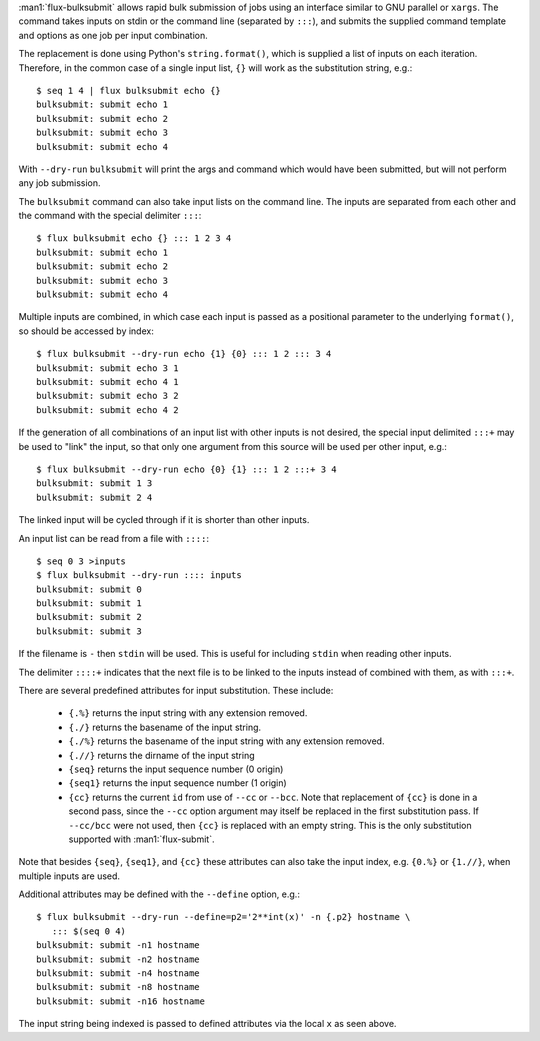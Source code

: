 :man1:`flux-bulksubmit` allows rapid bulk submission of jobs using
an interface similar to GNU parallel or ``xargs``. The command takes
inputs on stdin or the command line (separated by ``:::``), and submits
the supplied command template and options as one job per input combination.

The replacement is done using Python's ``string.format()``, which is
supplied a list of inputs on each iteration. Therefore, in the common case
of a single input list, ``{}`` will work as the substitution string, e.g.::

    $ seq 1 4 | flux bulksubmit echo {}
    bulksubmit: submit echo 1
    bulksubmit: submit echo 2
    bulksubmit: submit echo 3
    bulksubmit: submit echo 4

With ``--dry-run`` ``bulksubmit`` will print the args and command which
would have been submitted, but will not perform any job submission.

The ``bulksubmit`` command can also take input lists on the command line.
The inputs are separated from each other and the command  with the special
delimiter ``:::``::

    $ flux bulksubmit echo {} ::: 1 2 3 4
    bulksubmit: submit echo 1
    bulksubmit: submit echo 2
    bulksubmit: submit echo 3
    bulksubmit: submit echo 4

Multiple inputs are combined, in which case each input is passed as a
positional parameter to the underlying ``format()``, so should be accessed
by index::

    $ flux bulksubmit --dry-run echo {1} {0} ::: 1 2 ::: 3 4
    bulksubmit: submit echo 3 1
    bulksubmit: submit echo 4 1
    bulksubmit: submit echo 3 2
    bulksubmit: submit echo 4 2

If the generation of all combinations of an  input list with other inputs is not
desired, the special input delimited ``:::+`` may be used to "link" the input,
so that only one argument from this source will be used per other input,
e.g.::

    $ flux bulksubmit --dry-run echo {0} {1} ::: 1 2 :::+ 3 4
    bulksubmit: submit 1 3
    bulksubmit: submit 2 4

The linked input will be cycled through if it is shorter than other inputs.

An input list can be read from a file with ``::::``::

    $ seq 0 3 >inputs
    $ flux bulksubmit --dry-run :::: inputs
    bulksubmit: submit 0
    bulksubmit: submit 1
    bulksubmit: submit 2
    bulksubmit: submit 3

If the filename is ``-`` then ``stdin`` will be used. This is useful
for including ``stdin`` when reading other inputs.

The delimiter ``::::+`` indicates that the next file is to be linked to
the inputs instead of combined with them, as with ``:::+``.

There are several predefined attributes for input substitution.
These include:

 - ``{.%}`` returns the input string with any extension removed.
 - ``{./}`` returns the basename of the input string.
 - ``{./%}`` returns the basename of the input string with any
   extension removed.
 - ``{.//}`` returns the dirname of the input string
 - ``{seq}`` returns the input sequence number (0 origin)
 - ``{seq1}`` returns the input sequence number (1 origin)
 - ``{cc}`` returns the current ``id`` from use of ``--cc`` or ``--bcc``.
   Note that replacement of ``{cc}`` is done in a second pass, since the
   ``--cc`` option argument may itself be replaced in the first substitution
   pass. If ``--cc/bcc`` were not used, then ``{cc}`` is replaced with an
   empty string. This is the only substitution supported with
   :man1:`flux-submit`.

Note that besides ``{seq}``, ``{seq1}``, and ``{cc}`` these attributes
can also take the input index, e.g. ``{0.%}`` or ``{1.//}``, when multiple
inputs are used.

Additional attributes may be defined with the ``--define`` option, e.g.::

    $ flux bulksubmit --dry-run --define=p2='2**int(x)' -n {.p2} hostname \
       ::: $(seq 0 4)
    bulksubmit: submit -n1 hostname
    bulksubmit: submit -n2 hostname
    bulksubmit: submit -n4 hostname
    bulksubmit: submit -n8 hostname
    bulksubmit: submit -n16 hostname

The input string being indexed is passed to defined attributes via the
local ``x`` as seen above.
